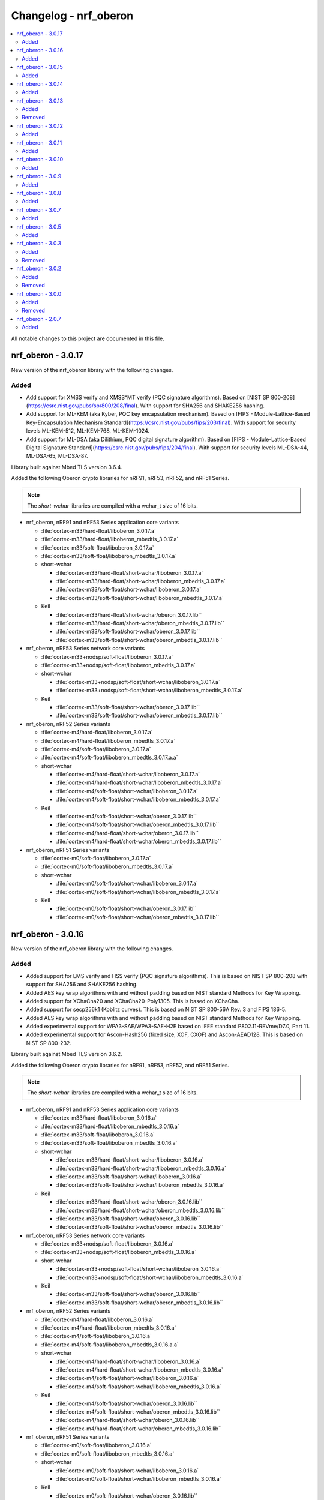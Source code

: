 .. _crypto_changelog_oberon:

Changelog - nrf_oberon
######################

.. contents::
   :local:
   :depth: 2

All notable changes to this project are documented in this file.

nrf_oberon - 3.0.17
*******************

New version of the nrf_oberon library with the following changes.

Added
=====

* Add support for XMSS verify and XMSS^MT verify (PQC signature algorithms).
  Based on [NIST SP 800-208](https://csrc.nist.gov/pubs/sp/800/208/final).
  With support for SHA256 and SHAKE256 hashing.
* Add support for ML-KEM (aka Kyber, PQC key encapsulation mechanism).
  Based on [FIPS - Module-Lattice-Based Key-Encapsulation Mechanism Standard](https://csrc.nist.gov/pubs/fips/203/final).
  With support for security levels ML-KEM-512, ML-KEM-768, ML-KEM-1024.
* Add support for ML-DSA (aka Dilithium, PQC digital signature algorithm).
  Based on [FIPS - Module-Lattice-Based Digital Signature Standard](https://csrc.nist.gov/pubs/fips/204/final).
  With support for security levels ML-DSA-44, ML-DSA-65, ML-DSA-87.

Library built against Mbed TLS version 3.6.4.

Added the following Oberon crypto libraries for nRF91, nRF53, nRF52, and nRF51 Series.

.. note::
   The *short-wchar* libraries are compiled with a wchar_t size of 16 bits.

* nrf_oberon, nRF91 and nRF53 Series application core variants

  * :file:`cortex-m33/hard-float/liboberon_3.0.17.a`
  * :file:`cortex-m33/hard-float/liboberon_mbedtls_3.0.17.a`
  * :file:`cortex-m33/soft-float/liboberon_3.0.17.a`
  * :file:`cortex-m33/soft-float/liboberon_mbedtls_3.0.17.a`

  * short-wchar

    * :file:`cortex-m33/hard-float/short-wchar/liboberon_3.0.17.a`
    * :file:`cortex-m33/hard-float/short-wchar/liboberon_mbedtls_3.0.17.a`
    * :file:`cortex-m33/soft-float/short-wchar/liboberon_3.0.17.a`
    * :file:`cortex-m33/soft-float/short-wchar/liboberon_mbedtls_3.0.17.a`

  * Keil

    * :file:`cortex-m33/hard-float/short-wchar/oberon_3.0.17.lib``
    * :file:`cortex-m33/hard-float/short-wchar/oberon_mbedtls_3.0.17.lib``
    * :file:`cortex-m33/soft-float/short-wchar/oberon_3.0.17.lib``
    * :file:`cortex-m33/soft-float/short-wchar/oberon_mbedtls_3.0.17.lib``

* nrf_oberon, nRF53 Series network core variants

  * :file:`cortex-m33+nodsp/soft-float/liboberon_3.0.17.a`
  * :file:`cortex-m33+nodsp/soft-float/liboberon_mbedtls_3.0.17.a`

  * short-wchar

    * :file:`cortex-m33+nodsp/soft-float/short-wchar/liboberon_3.0.17.a`
    * :file:`cortex-m33+nodsp/soft-float/short-wchar/liboberon_mbedtls_3.0.17.a`

  * Keil

    * :file:`cortex-m33/soft-float/short-wchar/oberon_3.0.17.lib``
    * :file:`cortex-m33/soft-float/short-wchar/oberon_mbedtls_3.0.17.lib``

* nrf_oberon, nRF52 Series variants

  * :file:`cortex-m4/hard-float/liboberon_3.0.17.a`
  * :file:`cortex-m4/hard-float/liboberon_mbedtls_3.0.17.a`
  * :file:`cortex-m4/soft-float/liboberon_3.0.17.a`
  * :file:`cortex-m4/soft-float/liboberon_mbedtls_3.0.17.a.a`

  * short-wchar

    * :file:`cortex-m4/hard-float/short-wchar/liboberon_3.0.17.a`
    * :file:`cortex-m4/hard-float/short-wchar/liboberon_mbedtls_3.0.17.a`
    * :file:`cortex-m4/soft-float/short-wchar/liboberon_3.0.17.a`
    * :file:`cortex-m4/soft-float/short-wchar/liboberon_mbedtls_3.0.17.a`

  * Keil

    * :file:`cortex-m4/soft-float/short-wchar/oberon_3.0.17.lib``
    * :file:`cortex-m4/soft-float/short-wchar/oberon_mbedtls_3.0.17.lib``
    * :file:`cortex-m4/hard-float/short-wchar/oberon_3.0.17.lib``
    * :file:`cortex-m4/hard-float/short-wchar/oberon_mbedtls_3.0.17.lib``

* nrf_oberon, nRF51 Series variants

  * :file:`cortex-m0/soft-float/liboberon_3.0.17.a`
  * :file:`cortex-m0/soft-float/liboberon_mbedtls_3.0.17.a`

  * short-wchar

    * :file:`cortex-m0/soft-float/short-wchar/liboberon_3.0.17.a`
    * :file:`cortex-m0/soft-float/short-wchar/liboberon_mbedtls_3.0.17.a`

  * Keil

    * :file:`cortex-m0/soft-float/short-wchar/oberon_3.0.17.lib``
    * :file:`cortex-m0/soft-float/short-wchar/oberon_mbedtls_3.0.17.lib``

nrf_oberon - 3.0.16
*******************

New version of the nrf_oberon library with the following changes.

Added
=====

* Added support for LMS verify and HSS verify (PQC signature algorithms).
  This is based on NIST SP 800-208 with support for SHA256 and SHAKE256 hashing.
* Added AES key wrap algorithms with and without padding based on NIST standard Methods for Key Wrapping.
* Added support for XChaCha20 and XChaCha20-Poly1305.
  This is based on XChaCha.
* Added support for secp256k1 (Koblitz curves).
  This is based on NIST SP 800-56A Rev. 3 and FIPS 186-5.
* Added AES key wrap algorithms with and without padding based on NIST standard Methods for Key Wrapping.
* Added experimental support for WPA3-SAE/WPA3-SAE-H2E based on IEEE standard P802.11-REVme/D7.0, Part 11.
* Added experimental support for Ascon-Hash256 (fixed size, XOF, CXOF) and Ascon-AEAD128. 
  This is based on NIST SP 800-232.

Library built against Mbed TLS version 3.6.2.

Added the following Oberon crypto libraries for nRF91, nRF53, nRF52, and nRF51 Series.

.. note::
   The *short-wchar* libraries are compiled with a wchar_t size of 16 bits.

* nrf_oberon, nRF91 and nRF53 Series application core variants

  * :file:`cortex-m33/hard-float/liboberon_3.0.16.a`
  * :file:`cortex-m33/hard-float/liboberon_mbedtls_3.0.16.a`
  * :file:`cortex-m33/soft-float/liboberon_3.0.16.a`
  * :file:`cortex-m33/soft-float/liboberon_mbedtls_3.0.16.a`

  * short-wchar

    * :file:`cortex-m33/hard-float/short-wchar/liboberon_3.0.16.a`
    * :file:`cortex-m33/hard-float/short-wchar/liboberon_mbedtls_3.0.16.a`
    * :file:`cortex-m33/soft-float/short-wchar/liboberon_3.0.16.a`
    * :file:`cortex-m33/soft-float/short-wchar/liboberon_mbedtls_3.0.16.a`

  * Keil

    * :file:`cortex-m33/hard-float/short-wchar/oberon_3.0.16.lib``
    * :file:`cortex-m33/hard-float/short-wchar/oberon_mbedtls_3.0.16.lib``
    * :file:`cortex-m33/soft-float/short-wchar/oberon_3.0.16.lib``
    * :file:`cortex-m33/soft-float/short-wchar/oberon_mbedtls_3.0.16.lib``

* nrf_oberon, nRF53 Series network core variants

  * :file:`cortex-m33+nodsp/soft-float/liboberon_3.0.16.a`
  * :file:`cortex-m33+nodsp/soft-float/liboberon_mbedtls_3.0.16.a`

  * short-wchar

    * :file:`cortex-m33+nodsp/soft-float/short-wchar/liboberon_3.0.16.a`
    * :file:`cortex-m33+nodsp/soft-float/short-wchar/liboberon_mbedtls_3.0.16.a`

  * Keil

    * :file:`cortex-m33/soft-float/short-wchar/oberon_3.0.16.lib``
    * :file:`cortex-m33/soft-float/short-wchar/oberon_mbedtls_3.0.16.lib``

* nrf_oberon, nRF52 Series variants

  * :file:`cortex-m4/hard-float/liboberon_3.0.16.a`
  * :file:`cortex-m4/hard-float/liboberon_mbedtls_3.0.16.a`
  * :file:`cortex-m4/soft-float/liboberon_3.0.16.a`
  * :file:`cortex-m4/soft-float/liboberon_mbedtls_3.0.16.a.a`

  * short-wchar

    * :file:`cortex-m4/hard-float/short-wchar/liboberon_3.0.16.a`
    * :file:`cortex-m4/hard-float/short-wchar/liboberon_mbedtls_3.0.16.a`
    * :file:`cortex-m4/soft-float/short-wchar/liboberon_3.0.16.a`
    * :file:`cortex-m4/soft-float/short-wchar/liboberon_mbedtls_3.0.16.a`

  * Keil

    * :file:`cortex-m4/soft-float/short-wchar/oberon_3.0.16.lib``
    * :file:`cortex-m4/soft-float/short-wchar/oberon_mbedtls_3.0.16.lib``
    * :file:`cortex-m4/hard-float/short-wchar/oberon_3.0.16.lib``
    * :file:`cortex-m4/hard-float/short-wchar/oberon_mbedtls_3.0.16.lib``

* nrf_oberon, nRF51 Series variants

  * :file:`cortex-m0/soft-float/liboberon_3.0.16.a`
  * :file:`cortex-m0/soft-float/liboberon_mbedtls_3.0.16.a`

  * short-wchar

    * :file:`cortex-m0/soft-float/short-wchar/liboberon_3.0.16.a`
    * :file:`cortex-m0/soft-float/short-wchar/liboberon_mbedtls_3.0.16.a`

  * Keil

    * :file:`cortex-m0/soft-float/short-wchar/oberon_3.0.16.lib``
    * :file:`cortex-m0/soft-float/short-wchar/oberon_mbedtls_3.0.16.lib``

nrf_oberon - 3.0.15
*******************

New version of the nrf_oberon library with the following changes.

Added
=====

* Added missing ocrypto functions for SECP160 curves that broke some configurations.
* Fixed a bug that caused AEAD encryption/decryption with AES-CCM to produce incorrect results for large buffers (>1MB data with 12 byte nonce).

Library built against Mbed TLS version 3.5.2.

Added the following Oberon crypto libraries for nRF91, nRF53, nRF52, and nRF51 Series.

.. note::
   The *short-wchar* libraries are compiled with a wchar_t size of 16 bits.

* nrf_oberon, nRF91 and nRF53 Series application core variants

  * :file:`cortex-m33/hard-float/liboberon_3.0.15.a`
  * :file:`cortex-m33/hard-float/liboberon_mbedtls_3.0.15.a`
  * :file:`cortex-m33/soft-float/liboberon_3.0.15.a`
  * :file:`cortex-m33/soft-float/liboberon_mbedtls_3.0.15.a`

  * short-wchar

    * :file:`cortex-m33/hard-float/short-wchar/liboberon_3.0.15.a`
    * :file:`cortex-m33/hard-float/short-wchar/liboberon_mbedtls_3.0.15.a`
    * :file:`cortex-m33/soft-float/short-wchar/liboberon_3.0.15.a`
    * :file:`cortex-m33/soft-float/short-wchar/liboberon_mbedtls_3.0.15.a`

  * Keil

    * :file:`cortex-m33/hard-float/short-wchar/oberon_3.0.15.lib``
    * :file:`cortex-m33/hard-float/short-wchar/oberon_mbedtls_3.0.15.lib``
    * :file:`cortex-m33/soft-float/short-wchar/oberon_3.0.15.lib``
    * :file:`cortex-m33/soft-float/short-wchar/oberon_mbedtls_3.0.15.lib``

* nrf_oberon, nRF53 Series network core variants

  * :file:`cortex-m33+nodsp/soft-float/liboberon_3.0.15.a`
  * :file:`cortex-m33+nodsp/soft-float/liboberon_mbedtls_3.0.15.a`

  * short-wchar

    * :file:`cortex-m33+nodsp/soft-float/short-wchar/liboberon_3.0.15.a`
    * :file:`cortex-m33+nodsp/soft-float/short-wchar/liboberon_mbedtls_3.0.15.a`

  * Keil

    * :file:`cortex-m33/soft-float/short-wchar/oberon_3.0.15.lib``
    * :file:`cortex-m33/soft-float/short-wchar/oberon_mbedtls_3.0.15.lib``

* nrf_oberon, nRF52 Series variants

  * :file:`cortex-m4/hard-float/liboberon_3.0.15.a`
  * :file:`cortex-m4/hard-float/liboberon_mbedtls_3.0.15.a`
  * :file:`cortex-m4/soft-float/liboberon_3.0.15.a`
  * :file:`cortex-m4/soft-float/liboberon_mbedtls_3.0.15.a.a`

  * short-wchar

    * :file:`cortex-m4/hard-float/short-wchar/liboberon_3.0.15.a`
    * :file:`cortex-m4/hard-float/short-wchar/liboberon_mbedtls_3.0.15.a`
    * :file:`cortex-m4/soft-float/short-wchar/liboberon_3.0.15.a`
    * :file:`cortex-m4/soft-float/short-wchar/liboberon_mbedtls_3.0.15.a`

  * Keil

    * :file:`cortex-m4/soft-float/short-wchar/oberon_3.0.15.lib``
    * :file:`cortex-m4/soft-float/short-wchar/oberon_mbedtls_3.0.15.lib``
    * :file:`cortex-m4/hard-float/short-wchar/oberon_3.0.15.lib``
    * :file:`cortex-m4/hard-float/short-wchar/oberon_mbedtls_3.0.15.lib``

* nrf_oberon, nRF51 Series variants

  * :file:`cortex-m0/soft-float/liboberon_3.0.15.a`
  * :file:`cortex-m0/soft-float/liboberon_mbedtls_3.0.15.a`

  * short-wchar

    * :file:`cortex-m0/soft-float/short-wchar/liboberon_3.0.15.a`
    * :file:`cortex-m0/soft-float/short-wchar/liboberon_mbedtls_3.0.15.a`

  * Keil

    * :file:`cortex-m0/soft-float/short-wchar/oberon_3.0.15.lib``
    * :file:`cortex-m0/soft-float/short-wchar/oberon_mbedtls_3.0.15.lib``

nrf_oberon - 3.0.14
*******************

New version of the nrf_oberon library with the following changes.

Added
=====

* Added ECDH key check functions for P521 (secp521r1).
* Added SHA-3 family of cryptographic hash functions
  - SHA-3 for hash sizes: 224, 256, 384, 512 (FIPS-PUB-202).
  - SHAKE128, SHAKE256 (FIPS-PUB-202).
  - cSHAKE128, cSHAKE256 (NIST SP 800-185).
* Added KMAC cryptographic MAC functions based on SHA-3 and cSHAKE
  - KMAC128, KMAC256 (NIST SP 800-185).
* Added Twisted Edwards curve Ed448, Ed448ph (EdDSA).
* Added Montgomery curve X448 (ECDH).
* Added P-521, also known as secp521r1 (ECDSA and ECDH).

Library built against Mbed TLS version 3.5.2.

Added the following Oberon crypto libraries for nRF91, nRF53, nRF52, and nRF51 Series.

.. note::
   The *short-wchar* libraries are compiled with a wchar_t size of 16 bits.

* nrf_oberon, nRF91 and nRF53 Series application core variants

  * :file:`cortex-m33/hard-float/liboberon_3.0.14.a`
  * :file:`cortex-m33/hard-float/liboberon_mbedtls_3.0.14.a`
  * :file:`cortex-m33/soft-float/liboberon_3.0.14.a`
  * :file:`cortex-m33/soft-float/liboberon_mbedtls_3.0.14.a`

  * short-wchar

    * :file:`cortex-m33/hard-float/short-wchar/liboberon_3.0.14.a`
    * :file:`cortex-m33/hard-float/short-wchar/liboberon_mbedtls_3.0.14.a`
    * :file:`cortex-m33/soft-float/short-wchar/liboberon_3.0.14.a`
    * :file:`cortex-m33/soft-float/short-wchar/liboberon_mbedtls_3.0.14.a`

  * Keil

    * :file:`cortex-m33/hard-float/short-wchar/oberon_3.0.14.lib``
    * :file:`cortex-m33/hard-float/short-wchar/oberon_mbedtls_3.0.14.lib``
    * :file:`cortex-m33/soft-float/short-wchar/oberon_3.0.14.lib``
    * :file:`cortex-m33/soft-float/short-wchar/oberon_mbedtls_3.0.14.lib``

* nrf_oberon, nRF53 Series network core variants

  * :file:`cortex-m33+nodsp/soft-float/liboberon_3.0.14.a`
  * :file:`cortex-m33+nodsp/soft-float/liboberon_mbedtls_3.0.14.a`

  * short-wchar

    * :file:`cortex-m33+nodsp/soft-float/short-wchar/liboberon_3.0.14.a`
    * :file:`cortex-m33+nodsp/soft-float/short-wchar/liboberon_mbedtls_3.0.14.a`

  * Keil

    * :file:`cortex-m33/soft-float/short-wchar/oberon_3.0.14.lib``
    * :file:`cortex-m33/soft-float/short-wchar/oberon_mbedtls_3.0.14.lib``

* nrf_oberon, nRF52 Series variants

  * :file:`cortex-m4/hard-float/liboberon_3.0.14.a`
  * :file:`cortex-m4/hard-float/liboberon_mbedtls_3.0.14.a`
  * :file:`cortex-m4/soft-float/liboberon_3.0.14.a`
  * :file:`cortex-m4/soft-float/liboberon_mbedtls_3.0.14.a.a`

  * short-wchar

    * :file:`cortex-m4/hard-float/short-wchar/liboberon_3.0.14.a`
    * :file:`cortex-m4/hard-float/short-wchar/liboberon_mbedtls_3.0.14.a`
    * :file:`cortex-m4/soft-float/short-wchar/liboberon_3.0.14.a`
    * :file:`cortex-m4/soft-float/short-wchar/liboberon_mbedtls_3.0.14.a`

  * Keil

    * :file:`cortex-m4/soft-float/short-wchar/oberon_3.0.14.lib``
    * :file:`cortex-m4/soft-float/short-wchar/oberon_mbedtls_3.0.14.lib``
    * :file:`cortex-m4/hard-float/short-wchar/oberon_3.0.14.lib``
    * :file:`cortex-m4/hard-float/short-wchar/oberon_mbedtls_3.0.14.lib``

* nrf_oberon, nRF51 Series variants

  * :file:`cortex-m0/soft-float/liboberon_3.0.14.a`
  * :file:`cortex-m0/soft-float/liboberon_mbedtls_3.0.14.a`

  * short-wchar

    * :file:`cortex-m0/soft-float/short-wchar/liboberon_3.0.14.a`
    * :file:`cortex-m0/soft-float/short-wchar/liboberon_mbedtls_3.0.14.a`

  * Keil

    * :file:`cortex-m0/soft-float/short-wchar/oberon_3.0.14.lib``
    * :file:`cortex-m0/soft-float/short-wchar/oberon_mbedtls_3.0.14.lib``

nrf_oberon - 3.0.13
*******************

New version of the nrf_oberon library with the following changes.

Added
=====

* Added Oberon PSA core, a heavily code-size optimized and efficient implementation of PSA core licensed for use on Nordic Semiconductor devices.
* Added ocrypto APIs for PBKDF2 support (CMAC and HMAC using SHA-1, SHA-256).
* Added ocrypto APIs for SPAKE2+ using ECC curve type secp256r1.
* Added Oberon PSA crypto drivers as source distribution with extensive support:
  - AEAD (AES CCM, AES GCM, ChaCha20/Poly1305)
  - Cipher (Chacha20, AES CTR, AES CBC, AES CCM* and AES ECB)
  - EC J-PAKE using ECC curve type secp256r1
  - ECDH using ECC curve types secp224r1, secp256r1, secp384r1
  - X25519
  - ECDSA using ECC curve types secp224r1, secp256r1, secp384r1
  - Ed25519
  - HASH (SHA-1, SHA-224, SHA-256, SHA-384 and SHA-512)
  - HKDF
  - PBKDF2 using CMAC and AES-128
  - PBKDF2 using HMAC and SHA-1 or SHA-256
  - TLS 1.2 PRF functions
  - HMAC, CMAC and CBC MAC
  - RSA PKCS#1 1.5 and 2.1
* Added custom Oberon PSA crypto drivers as source distribution:
  - CTR_DRBG
  - HMAC_DRBG
  - SPAKE2+ using ECC curve type secp256r1
  - SRP

Removed
=======

* Removed binary distribution of Oberon PSA crypto drivers.

Library built against Mbed TLS version 3.3.0.

Added the following Oberon crypto libraries for nRF91, nRF53, nRF52, and nRF51 Series.

.. note::
   The *short-wchar* libraries are compiled with a wchar_t size of 16 bits.

* nrf_oberon, nRF91 and nRF53 Series application core variants

  * :file:`cortex-m33/hard-float/liboberon_3.0.13.a`
  * :file:`cortex-m33/hard-float/liboberon_mbedtls_3.0.13.a`
  * :file:`cortex-m33/soft-float/liboberon_3.0.13.a`
  * :file:`cortex-m33/soft-float/liboberon_mbedtls_3.0.13.a`

  * short-wchar

    * :file:`cortex-m33/hard-float/short-wchar/liboberon_3.0.13.a`
    * :file:`cortex-m33/hard-float/short-wchar/liboberon_mbedtls_3.0.13.a`
    * :file:`cortex-m33/soft-float/short-wchar/liboberon_3.0.13.a`
    * :file:`cortex-m33/soft-float/short-wchar/liboberon_mbedtls_3.0.13.a`

  * Keil

    * :file:`cortex-m33/hard-float/short-wchar/oberon_3.0.13.lib``
    * :file:`cortex-m33/hard-float/short-wchar/oberon_mbedtls_3.0.13.lib``
    * :file:`cortex-m33/soft-float/short-wchar/oberon_3.0.13.lib``
    * :file:`cortex-m33/soft-float/short-wchar/oberon_mbedtls_3.0.13.lib``

* nrf_oberon, nRF53 network core variants

  * :file:`cortex-m33+nodsp/soft-float/liboberon_3.0.13.a`
  * :file:`cortex-m33+nodsp/soft-float/liboberon_mbedtls_3.0.13.a`

  * short-wchar

    * :file:`cortex-m33+nodsp/soft-float/short-wchar/liboberon_3.0.13.a`
    * :file:`cortex-m33+nodsp/soft-float/short-wchar/liboberon_mbedtls_3.0.13.a`

  * Keil

    * :file:`cortex-m33/soft-float/short-wchar/oberon_3.0.13.lib``
    * :file:`cortex-m33/soft-float/short-wchar/oberon_mbedtls_3.0.13.lib``

* nrf_oberon, nRF52 variants

  * :file:`cortex-m4/hard-float/liboberon_3.0.13.a`
  * :file:`cortex-m4/hard-float/liboberon_mbedtls_3.0.13.a`
  * :file:`cortex-m4/soft-float/liboberon_3.0.13.a`
  * :file:`cortex-m4/soft-float/liboberon_mbedtls_3.0.13.a.a`

  * short-wchar

    * :file:`cortex-m4/hard-float/short-wchar/liboberon_3.0.13.a`
    * :file:`cortex-m4/hard-float/short-wchar/liboberon_mbedtls_3.0.13.a`
    * :file:`cortex-m4/soft-float/short-wchar/liboberon_3.0.13.a`
    * :file:`cortex-m4/soft-float/short-wchar/liboberon_mbedtls_3.0.13.a`

  * Keil

    * :file:`cortex-m4/soft-float/short-wchar/oberon_3.0.13.lib``
    * :file:`cortex-m4/soft-float/short-wchar/oberon_mbedtls_3.0.13.lib``
    * :file:`cortex-m4/hard-float/short-wchar/oberon_3.0.13.lib``
    * :file:`cortex-m4/hard-float/short-wchar/oberon_mbedtls_3.0.13.lib``

* nrf_oberon, nRF51 variants

  * :file:`cortex-m0/soft-float/liboberon_3.0.13.a`
  * :file:`cortex-m0/soft-float/liboberon_mbedtls_3.0.13.a`

  * short-wchar

    * :file:`cortex-m0/soft-float/short-wchar/liboberon_3.0.13.a`
    * :file:`cortex-m0/soft-float/short-wchar/liboberon_mbedtls_3.0.13.a`

  * Keil

    * :file:`cortex-m0/soft-float/short-wchar/oberon_3.0.13.lib``
    * :file:`cortex-m0/soft-float/short-wchar/oberon_mbedtls_3.0.13.lib``

nrf_oberon - 3.0.12
*******************

New version of the nrf_oberon library with the following changes:

* Incremental ocrypto HMAC API.
* Reduced SHA-1 stack size.
* Improved ECDSA performance.
* Changed the API for PSA Cipher for nrf_oberon PSA Crypto driver (now includes ``iv`` and ``iv_length`` parameters).

The library is built against Mbed TLS version 3.1.0.

Added
=====

The following Oberon crypto libraries for nRF9160, nRF53, nRF52, and nRF51 architectures:

.. note::
   The *short-wchar* libraries are compiled with a ``wchar_t`` size of 16 bits.

* nrf_oberon, nRF9160 and nRF53 application core variants

  * :file:`cortex-m33/hard-float/liboberon_3.0.12.a`
  * :file:`cortex-m33/hard-float/liboberon_psa_3.0.12.a`
  * :file:`cortex-m33/hard-float/liboberon_mbedtls_3.0.12.a`
  * :file:`cortex-m33/soft-float/liboberon_3.0.12.a`
  * :file:`cortex-m33/soft-float/liboberon_psa_3.0.12.a`
  * :file:`cortex-m33/soft-float/liboberon_mbedtls_3.0.12.a`

  * short-wchar

    * :file:`cortex-m33/hard-float/short-wchar/liboberon_3.0.12.a`
    * :file:`cortex-m33/hard-float/short-wchar/liboberon_psa_3.0.12.a`
    * :file:`cortex-m33/hard-float/short-wchar/liboberon_mbedtls_3.0.12.a`
    * :file:`cortex-m33/soft-float/short-wchar/liboberon_3.0.12.a`
    * :file:`cortex-m33/soft-float/short-wchar/liboberon_psa_3.0.12.a`
    * :file:`cortex-m33/soft-float/short-wchar/liboberon_mbedtls_3.0.12.a`

  * Keil

    * :file:`cortex-m33/hard-float/short-wchar/oberon_3.0.12.lib``
    * :file:`cortex-m33/hard-float/short-wchar/oberon_psa_3.0.12.lib``
    * :file:`cortex-m33/hard-float/short-wchar/oberon_mbedtls_3.0.12.lib``
    * :file:`cortex-m33/soft-float/short-wchar/oberon_3.0.12.lib``
    * :file:`cortex-m33/soft-float/short-wchar/oberon_psa_3.0.12.lib``
    * :file:`cortex-m33/soft-float/short-wchar/oberon_mbedtls_3.0.12.lib``

* nrf_oberon, nrf53 network core variants

  * :file:`cortex-m33+nodsp/soft-float/liboberon_3.0.12.a`
  * :file:`cortex-m33+nodsp/soft-float/liboberon_psa_3.0.12.a`
  * :file:`cortex-m33+nodsp/soft-float/liboberon_mbedtls_3.0.12.a`

  * short-wchar

    * :file:`cortex-m33+nodsp/soft-float/short-wchar/liboberon_3.0.12.a`
    * :file:`cortex-m33+nodsp/soft-float/short-wchar/liboberon_psa_3.0.12.a`
    * :file:`cortex-m33+nodsp/soft-float/short-wchar/liboberon_mbedtls_3.0.12.a`

  * Keil

    * :file:`cortex-m33/soft-float/short-wchar/oberon_3.0.12.lib``
    * :file:`cortex-m33/soft-float/short-wchar/oberon_psa_3.0.12.lib``
    * :file:`cortex-m33/soft-float/short-wchar/oberon_mbedtls_3.0.12.lib``

* nrf_oberon, nRF52 variants

  * :file:`cortex-m4/hard-float/liboberon_3.0.12.a`
  * :file:`cortex-m4/hard-float/liboberon_psa_3.0.12.a`
  * :file:`cortex-m4/hard-float/liboberon_mbedtls_3.0.12.a`
  * :file:`cortex-m4/soft-float/liboberon_3.0.12.a`
  * :file:`cortex-m4/soft-float/liboberon_psa_3.0.12.a`
  * :file:`cortex-m4/soft-float/liboberon_mbedtls_3.0.12.a.a`

  * short-wchar

    * :file:`cortex-m4/hard-float/short-wchar/liboberon_3.0.12.a`
    * :file:`cortex-m4/hard-float/short-wchar/liboberon_psa_3.0.12.a`
    * :file:`cortex-m4/hard-float/short-wchar/liboberon_mbedtls_3.0.12.a`
    * :file:`cortex-m4/soft-float/short-wchar/liboberon_3.0.12.a`
    * :file:`cortex-m4/soft-float/short-wchar/liboberon_psa_3.0.12.a`
    * :file:`cortex-m4/soft-float/short-wchar/liboberon_mbedtls_3.0.12.a`

  * Keil

    * :file:`cortex-m4/soft-float/short-wchar/oberon_3.0.12.lib``
    * :file:`cortex-m4/soft-float/short-wchar/oberon_psa_3.0.12.lib``
    * :file:`cortex-m4/soft-float/short-wchar/oberon_mbedtls_3.0.12.lib``
    * :file:`cortex-m4/hard-float/short-wchar/oberon_3.0.12.lib``
    * :file:`cortex-m4/hard-float/short-wchar/oberon_psa_3.0.12.lib``
    * :file:`cortex-m4/hard-float/short-wchar/oberon_mbedtls_3.0.12.lib``

* nrf_oberon, nRF51 variants

  * :file:`cortex-m0/soft-float/liboberon_3.0.12.a`
  * :file:`cortex-m0/soft-float/oberon_psa_3.0.12.lib``
  * :file:`cortex-m0/soft-float/liboberon_mbedtls_3.0.12.a`

  * short-wchar

    * :file:`cortex-m0/soft-float/short-wchar/liboberon_3.0.12.a`
    * :file:`cortex-m0/soft-float/short-wchar/liboberon_psa_3.0.12.a`
    * :file:`cortex-m0/soft-float/short-wchar/liboberon_mbedtls_3.0.12.a`

  * Keil

    * :file:`cortex-m0/soft-float/short-wchar/oberon_3.0.12.lib``
    * :file:`cortex-m0/soft-float/short-wchar/oberon_psa_3.0.12.lib``
    * :file:`cortex-m0/soft-float/short-wchar/oberon_mbedtls_3.0.12.lib``


nrf_oberon - 3.0.11
*******************

New version of the nrf_oberon library with the following changes.

Added
=====

* Support for in-place encryption in PSA Crypto, needed for TLS/DTLS.
* PKCS#7 padding for CBC.
* Support for 16 bytes IV for GCM in PSA Crypto APIs.


The following Oberon crypto libraries for nRF9160, nRF53, nRF52, and nRF51 architectures:

.. note::
   The *short-wchar* libraries are compiled with a ``wchar_t`` size of 16 bits.

* nrf_oberon, nRF9160 and nRF53 application core variants

  * :file:`cortex-m33/hard-float/liboberon_3.0.11.a`
  * :file:`cortex-m33/hard-float/liboberon_psa_3.0.11.a`
  * :file:`cortex-m33/hard-float/liboberon_mbedtls_3.0.11.a`
  * :file:`cortex-m33/soft-float/liboberon_3.0.11.a`
  * :file:`cortex-m33/soft-float/liboberon_psa_3.0.11.a`
  * :file:`cortex-m33/soft-float/liboberon_mbedtls_3.0.11.a`

  * short-wchar

    * :file:`cortex-m33/hard-float/short-wchar/liboberon_3.0.11.a`
    * :file:`cortex-m33/hard-float/short-wchar/liboberon_psa_3.0.11.a`
    * :file:`cortex-m33/hard-float/short-wchar/liboberon_mbedtls_3.0.11.a`
    * :file:`cortex-m33/soft-float/short-wchar/liboberon_3.0.11.a`
    * :file:`cortex-m33/soft-float/short-wchar/liboberon_psa_3.0.11.a`
    * :file:`cortex-m33/soft-float/short-wchar/liboberon_mbedtls_3.0.11.a`

  * Keil

    * :file:`cortex-m33/hard-float/short-wchar/oberon_3.0.11.lib``
    * :file:`cortex-m33/hard-float/short-wchar/oberon_psa_3.0.11.lib``
    * :file:`cortex-m33/hard-float/short-wchar/oberon_mbedtls_3.0.11.lib``
    * :file:`cortex-m33/soft-float/short-wchar/oberon_3.0.11.lib``
    * :file:`cortex-m33/soft-float/short-wchar/oberon_psa_3.0.11.lib``
    * :file:`cortex-m33/soft-float/short-wchar/oberon_mbedtls_3.0.11.lib``

* nrf_oberon, nrf53 network core variants

  * :file:`cortex-m33+nodsp/soft-float/liboberon_3.0.11.a`
  * :file:`cortex-m33+nodsp/soft-float/liboberon_psa_3.0.11.a`
  * :file:`cortex-m33+nodsp/soft-float/liboberon_mbedtls_3.0.11.a`

  * short-wchar

    * :file:`cortex-m33+nodsp/soft-float/short-wchar/liboberon_3.0.11.a`
    * :file:`cortex-m33+nodsp/soft-float/short-wchar/liboberon_psa_3.0.11.a`
    * :file:`cortex-m33+nodsp/soft-float/short-wchar/liboberon_mbedtls_3.0.11.a`

  * Keil

    * :file:`cortex-m33/soft-float/short-wchar/oberon_3.0.11.lib``
    * :file:`cortex-m33/soft-float/short-wchar/oberon_psa_3.0.11.lib``
    * :file:`cortex-m33/soft-float/short-wchar/oberon_mbedtls_3.0.11.lib``

* nrf_oberon, nRF52 variants

  * :file:`cortex-m4/hard-float/liboberon_3.0.11.a`
  * :file:`cortex-m4/hard-float/liboberon_psa_3.0.11.a`
  * :file:`cortex-m4/hard-float/liboberon_mbedtls_3.0.11.a`
  * :file:`cortex-m4/soft-float/liboberon_3.0.11.a`
  * :file:`cortex-m4/soft-float/liboberon_psa_3.0.11.a`
  * :file:`cortex-m4/soft-float/liboberon_mbedtls_3.0.11.a.a`

  * short-wchar

    * :file:`cortex-m4/hard-float/short-wchar/liboberon_3.0.11.a`
    * :file:`cortex-m4/hard-float/short-wchar/liboberon_psa_3.0.11.a`
    * :file:`cortex-m4/hard-float/short-wchar/liboberon_mbedtls_3.0.11.a`
    * :file:`cortex-m4/soft-float/short-wchar/liboberon_3.0.11.a`
    * :file:`cortex-m4/soft-float/short-wchar/liboberon_psa_3.0.11.a`
    * :file:`cortex-m4/soft-float/short-wchar/liboberon_mbedtls_3.0.11.a`

  * Keil

    * :file:`cortex-m4/soft-float/short-wchar/oberon_3.0.11.lib``
    * :file:`cortex-m4/soft-float/short-wchar/oberon_psa_3.0.11.lib``
    * :file:`cortex-m4/soft-float/short-wchar/oberon_mbedtls_3.0.11.lib``
    * :file:`cortex-m4/hard-float/short-wchar/oberon_3.0.11.lib``
    * :file:`cortex-m4/hard-float/short-wchar/oberon_psa_3.0.11.lib``
    * :file:`cortex-m4/hard-float/short-wchar/oberon_mbedtls_3.0.11.lib``

* nrf_oberon, nRF51 variants

  * :file:`cortex-m0/soft-float/liboberon_3.0.11.a`
  * :file:`cortex-m0/soft-float/oberon_psa_3.0.11.lib``
  * :file:`cortex-m0/soft-float/liboberon_mbedtls_3.0.11.a`

  * short-wchar

    * :file:`cortex-m0/soft-float/short-wchar/liboberon_3.0.11.a`
    * :file:`cortex-m0/soft-float/short-wchar/liboberon_psa_3.0.11.a`
    * :file:`cortex-m0/soft-float/short-wchar/liboberon_mbedtls_3.0.11.a`


  * Keil

    * :file:`cortex-m0/soft-float/short-wchar/oberon_3.0.11.lib``
    * :file:`cortex-m0/soft-float/short-wchar/oberon_psa_3.0.11.lib``
    * :file:`cortex-m0/soft-float/short-wchar/oberon_mbedtls_3.0.11.lib``


nrf_oberon - 3.0.10
*******************

New version of the nrf_oberon library with the following changes:

* Fixed an issue with the ChaChaPoly PSA APIs where more IV sizes than supported by the APIs were accepted.
* Support for the PSA APIs.

Added
=====

The following Oberon crypto libraries for nRF9160, nRF53, nRF52, and nRF51 architectures:

.. note::
   The *short-wchar* libraries are compiled with a ``wchar_t`` size of 16 bits.

* nrf_oberon, nRF9160 and nRF53 application core variants

  * :file:`cortex-m33/hard-float/liboberon_3.0.10.a`
  * :file:`cortex-m33/soft-float/liboberon_3.0.10.a`

  * short-wchar

    * :file:`cortex-m33/hard-float/short-wchar/liboberon_3.0.10.a`
    * :file:`cortex-m33/soft-float/short-wchar/liboberon_3.0.10.a`

  * Keil

    * :file:`cortex-m33/hard-float/short-wchar/oberon_3.0.10.lib``
    * :file:`cortex-m33/soft-float/short-wchar/oberon_3.0.10.lib``

* nrf_oberon, nrf53 network core variants

  * :file:`cortex-m33+nodsp/soft-float/liboberon_3.0.10.a`

  * short-wchar

    * :file:`cortex-m33+nodsp/soft-float/short-wchar/liboberon_3.0.10.a`

  * Keil

    * :file:`cortex-m33/soft-float/short-wchar/oberon_3.0.10.lib``

* nrf_oberon, nRF52 variants

  * :file:`cortex-m4/hard-float/liboberon_3.0.10.a`
  * :file:`cortex-m4/soft-float/liboberon_3.0.10.a`

  * short-wchar

    * :file:`cortex-m4/hard-float/short-wchar/liboberon_3.0.10.a`
    * :file:`cortex-m4/soft-float/short-wchar/liboberon_3.0.10.a`

  * Keil

    * :file:`cortex-m4/soft-float/short-wchar/oberon_3.0.10.lib``
    * :file:`cortex-m4/hard-float/short-wchar/oberon_3.0.10.lib``

* nrf_oberon, nRF51 variants

  * :file:`cortex-m0/soft-float/liboberon_3.0.10.a`

  * short-wchar

    * :file:`cortex-m0/soft-float/short-wchar/liboberon_3.0.10.a`

  * Keil

    * :file:`cortex-m0/soft-float/short-wchar/oberon_3.0.10.lib``

nrf_oberon - 3.0.9
******************

New version of the nrf_oberon library with the following changes.

Added
=====

* PSA API support.

The following Oberon crypto libraries for nRF9160, nRF53, nRF52, and nRF51 architectures:

.. note::
   The *short-wchar* libraries are compiled with a ``wchar_t`` size of 16 bits.

* nrf_oberon, nRF9160, and nRF53 application core variants

  * :file:`cortex-m33/hard-float/liboberon_3.0.9.a`
  * :file:`cortex-m33/soft-float/liboberon_3.0.9.a`

  * short-wchar

    * :file:`cortex-m33/hard-float/short-wchar/liboberon_3.0.9.a`
    * :file:`cortex-m33/soft-float/short-wchar/liboberon_3.0.9.a`

  * Keil

    * :file:`cortex-m33/hard-float/short-wchar/oberon_3.0.9.lib``
    * :file:`cortex-m33/soft-float/short-wchar/oberon_3.0.9.lib``

* nrf_oberon, nrf53 network core variants

  * :file:`cortex-m33+nodsp/soft-float/liboberon_3.0.9.a`

  * short-wchar

    * :file:`cortex-m33+nodsp/soft-float/short-wchar/liboberon_3.0.9.a`

  * Keil

    * :file:`cortex-m33/soft-float/short-wchar/oberon_3.0.9.lib``

* nrf_oberon, nRF52 variants

  * :file:`cortex-m4/hard-float/liboberon_3.0.9.a`
  * :file:`cortex-m4/soft-float/liboberon_3.0.9.a`

  * short-wchar

    * :file:`cortex-m4/hard-float/short-wchar/liboberon_3.0.9.a`
    * :file:`cortex-m4/soft-float/short-wchar/liboberon_3.0.9.a`

  * Keil

    * :file:`cortex-m4/soft-float/short-wchar/oberon_3.0.9.lib``
    * :file:`cortex-m4/hard-float/short-wchar/oberon_3.0.9.lib``

* nrf_oberon, nRF51 variants

  * :file:`cortex-m0/soft-float/liboberon_3.0.9.a`

  * short-wchar

    * :file:`cortex-m0/soft-float/short-wchar/liboberon_3.0.9.a`

  * Keil

    * :file:`cortex-m0/soft-float/short-wchar/oberon_3.0.9.lib``


nrf_oberon - 3.0.8
******************

New version of the nrf_oberon library with the following changes.

Added
=====

* APIs for doing ECDH calculation using secp256r1 in incremental steps.
* ``ocrypto_`` APIs for SHA-224 and SHA-384.
* ``ocrypto_`` APIs for pbkdf2 for SHA-1 and SHA-256.

The following Oberon crypto libraries for nRF9160, nRF53, nRF52, and nRF51 architectures.

.. note::
   The *short-wchar* libraries are compiled with a ``wchar_t`` size of 16 bits.

* nrf_oberon, nRF9160 and nRF53 application core variants

  * :file:`cortex-m33/hard-float/liboberon_3.0.8.a`
  * :file:`cortex-m33/soft-float/liboberon_3.0.8.a`

  * short-wchar

    * :file:`cortex-m33/hard-float/short-wchar/liboberon_3.0.8.a`
    * :file:`cortex-m33/soft-float/short-wchar/liboberon_3.0.8.a`

  * Keil

    * :file:`cortex-m33/hard-float/short-wchar/oberon_3.0.8.lib``
    * :file:`cortex-m33/soft-float/short-wchar/oberon_3.0.8.lib``

* nrf_oberon, nrf53 network core variants

  * :file:`cortex-m33+nodsp/soft-float/liboberon_3.0.8.a`

  * short-wchar

    * :file:`cortex-m33+nodsp/soft-float/short-wchar/liboberon_3.0.8.a`

  * Keil

    * :file:`cortex-m33/soft-float/short-wchar/oberon_3.0.8.lib``

* nrf_oberon, nRF52 variants

  * :file:`cortex-m4/hard-float/liboberon_3.0.8.a`
  * :file:`cortex-m4/soft-float/liboberon_3.0.8.a`

  * short-wchar

    * :file:`cortex-m4/hard-float/short-wchar/liboberon_3.0.8.a`
    * :file:`cortex-m4/soft-float/short-wchar/liboberon_3.0.8.a`

  * Keil

    * :file:`cortex-m4/soft-float/short-wchar/oberon_3.0.8.lib``
    * :file:`cortex-m4/hard-float/short-wchar/oberon_3.0.8.lib``

* nrf_oberon, nRF51 variants

  * :file:`cortex-m0/soft-float/liboberon_3.0.8.a`

  * short-wchar

    * :file:`cortex-m0/soft-float/short-wchar/liboberon_3.0.8.a`

  * Keil

    * :file:`cortex-m0/soft-float/short-wchar/oberon_3.0.8.lib``

nrf_oberon - 3.0.7
******************

New version of the nrf_oberon library with the following changes.

Added
=====

The following header files with ocrypto APIs:

* :file:`include/ocrypto_ecdh_p224.h`
* :file:`include/ocrypto_ecdsa_p224.h`

The following header files with Mbed TLS alternate APIs:

* :file:`include/mbedtls/chacha20_alt.h`
* :file:`include/mbedtls/poly1305_alt.h`

The following library-internal symbols for Mbed TLS alternate APIs:

* ECDSA generate key, sign, and verify (secp224r1, secp256r1, curve25519)
* ECDH generate key, compute shared secret (secp224r1, secp256r1, curve25519)

The following Oberon crypto libraries for nRF9160, nRF53, nRF52, and nRF51 architectures:

.. note::
   The *short-wchar* libraries are compiled with a ``wchar_t`` size of 16 bits.

* nrf_oberon, nRF9160 and nRF53 application core variants

  * :file:`cortex-m33/hard-float/liboberon_3.0.7.a`
  * :file:`cortex-m33/soft-float/liboberon_3.0.7.a`

  * short-wchar

    * :file:`cortex-m33/hard-float/short-wchar/liboberon_3.0.7.a`
    * :file:`cortex-m33/soft-float/short-wchar/liboberon_3.0.7.a`

  * Keil

    * :file:`cortex-m33/hard-float/short-wchar/oberon_3.0.7.lib``
    * :file:`cortex-m33/soft-float/short-wchar/oberon_3.0.7.lib``

* nrf_oberon, nrf53 network core variants

  * :file:`cortex-m33+nodsp/soft-float/liboberon_3.0.7.a`

  * short-wchar

    * :file:`cortex-m33+nodsp/soft-float/short-wchar/liboberon_3.0.7.a`

  * Keil

    * :file:`cortex-m33/soft-float/short-wchar/oberon_3.0.7.lib``

* nrf_oberon, nRF52 variants

  * :file:`cortex-m4/hard-float/liboberon_3.0.7.a`
  * :file:`cortex-m4/soft-float/liboberon_3.0.7.a`

  * short-wchar

    * :file:`cortex-m4/hard-float/short-wchar/liboberon_3.0.7.a`
    * :file:`cortex-m4/soft-float/short-wchar/liboberon_3.0.7.a`

  * Keil

    * :file:`cortex-m4/soft-float/short-wchar/oberon_3.0.7.lib``
    * :file:`cortex-m4/hard-float/short-wchar/oberon_3.0.7.lib``

* nrf_oberon, nRF51 variants

  * :file:`cortex-m0/soft-float/liboberon_3.0.7.a`

  * short-wchar

    * :file:`cortex-m0/soft-float/short-wchar/liboberon_3.0.7.a`

  * Keil

    * :file:`cortex-m0/soft-float/short-wchar/oberon_3.0.7.lib``

nrf_oberon - 3.0.5
******************

Added
=====

The following header files with ocrypto APIs:

* :file:`include/ocrypto_aes_cbc.h`
* :file:`include/ocrypto_aes_ccm.h`
* :file:`include/ocrypto_aes_cmac.h`
* :file:`include/ocrypto_ecjpake_p256.h`
* :file:`include/ocrypto_hkdf_sha1.h`
* :file:`include/ocrypto_hmac_sha1.h`

The following header files with Mbed TLS alternate APIs:

* :file:`include/mbedtls/ecjpake_alt.h`
* :file:`include/mbedtls/sha1_alt.h`
* :file:`include/mbedtls/sha256_alt.h`

The following library-internal symbols for Mbed TLS alternate APIs:

* ECDSA generate key, sign, and verify (secp256r1)
* ECDH generate key, compute shared secret (secp256r1)

The following Oberon crypto libraries for nRF9160, nRF53, nRF52, and nRF51 architectures:

.. note::
   short-wchar: Those libraries are compiled with a ``wchar_t`` size of 16 bits.

* nrf_oberon, nRF9160 and nRF53 application core variants

  * :file:`cortex-m33/hard-float/liboberon_3.0.5.a`
  * :file:`cortex-m33/soft-float/liboberon_3.0.5.a`

  * short-wchar

    * :file:`cortex-m33/hard-float/short-wchar/liboberon_3.0.5.a`
    * :file:`cortex-m33/soft-float/short-wchar/liboberon_3.0.5.a`

  * Keil

    * :file:`cortex-m33/hard-float/short-wchar/oberon_3.0.5.lib``
    * :file:`cortex-m33/soft-float/short-wchar/oberon_3.0.5.lib``

* nrf_oberon, nrf53 network core variants

  * :file:`cortex-m33+nodsp/soft-float/liboberon_3.0.5.a`

  * short-wchar

    * :file:`cortex-m33+nodsp/soft-float/short-wchar/liboberon_3.0.5.a`

  * Keil

    * :file:`cortex-m33/soft-float/short-wchar/oberon_3.0.5.lib``

* nrf_oberon, nRF52 variants

  * :file:`cortex-m4/hard-float/liboberon_3.0.5.a`
  * :file:`cortex-m4/soft-float/liboberon_3.0.5.a`

  * short-wchar

    * :file:`cortex-m4/hard-float/short-wchar/liboberon_3.0.5.a`
    * :file:`cortex-m4/soft-float/short-wchar/liboberon_3.0.5.a`

  * Keil

    * :file:`cortex-m4/soft-float/short-wchar/oberon_3.0.5.lib``
    * :file:`cortex-m4/hard-float/short-wchar/oberon_3.0.5.lib``

* nrf_oberon, nRF51 variants

  * :file:`cortex-m0/soft-float/liboberon_3.0.5.a`

  * short-wchar

    * :file:`cortex-m0/soft-float/short-wchar/liboberon_3.0.5.a`

  * Keil

    * :file:`cortex-m0/soft-float/short-wchar/oberon_3.0.5.lib``

nrf_oberon - 3.0.3
******************

Added
=====

* Oberon :file:`ocrypto_poly1305.h` and :file:`ocrypto_sc_p256.h headers`.

The following Oberon crypto libraries for nRF9160, nRF52, and nRF51 architectures:

.. note::
   short-wchar: Those libraries are compiled with a ``wchar_t`` size of 16 bits.


* nrf_oberon, nRF9160 variants

  * :file:`cortex-m33/hard-float/liboberon_3.0.3.a`
  * :file:`cortex-m33/soft-float/liboberon_3.0.3.a`

  * short-wchar

    * :file:`cortex-m33/hard-float/short-wchar/liboberon_3.0.3.a`
    * :file:`cortex-m33/soft-float/short-wchar/liboberon_3.0.3.a`

  * Keil

    * :file:`cortex-m33/hard-float/short-wchar/oberon_3.0.3.lib``
    * :file:`cortex-m33/soft-float/short-wchar/oberon_3.0.3.lib``

* nrf_oberon, nRF52 variants

  * :file:`cortex-m4/hard-float/liboberon_3.0.3.a`
  * :file:`cortex-m4/soft-float/liboberon_3.0.3.a`

  * short-wchar

    * :file:`cortex-m4/hard-float/short-wchar/liboberon_3.0.3.a`
    * :file:`cortex-m4/soft-float/short-wchar/liboberon_3.0.3.a`

  * Keil

    * :file:`cortex-m4/soft-float/short-wchar/oberon_3.0.3.lib``
    * :file:`cortex-m4/hard-float/short-wchar/oberon_3.0.3.lib``

* nrf_oberon, nRF51 variants

  * :file:`cortex-m0/soft-float/liboberon_3.0.3.a`

  * short-wchar

    * :file:`cortex-m0/soft-float/short-wchar/liboberon_3.0.3.a`

  * Keil

    * :file:`cortex-m0/soft-float/short-wchar/oberon_3.0.3.lib``


Removed
=======

* All 3.0.2 versions of the library and old include files.


nrf_oberon - 3.0.2
******************

Added
=====

* Oberon SRP, Secure Remote Password, :c:func:`ocrypto_srp` functions.

The following Oberon crypto libraries for nRF9160, nRF52, and nRF51 architectures:

.. note::
   short-wchar: Those libraries are compiled with a ``wchar_t`` size of 16 bits.


* nrf_oberon, nRF9160 variants

  * :file:`cortex-m33/hard-float/liboberon_3.0.2.a`
  * :file:`cortex-m33/soft-float/liboberon_3.0.2.a`

  * short-wchar

    * :file:`cortex-m33/hard-float/short-wchar/liboberon_3.0.2.a`
    * :file:`cortex-m33/soft-float/short-wchar/liboberon_3.0.2.a`

  * Keil

    * :file:`cortex-m33/hard-float/short-wchar/oberon_3.0.2.lib``
    * :file:`cortex-m33/soft-float/short-wchar/oberon_3.0.2.lib``

* nrf_oberon, nRF52 variants

  * :file:`cortex-m4/hard-float/liboberon_3.0.2.a`
  * :file:`cortex-m4/soft-float/liboberon_3.0.2.a`

  * short-wchar

    * :file:`cortex-m4/hard-float/short-wchar/liboberon_3.0.2.a`
    * :file:`cortex-m4/soft-float/short-wchar/liboberon_3.0.2.a`

  * Keil

    * :file:`cortex-m4/soft-float/short-wchar/oberon_3.0.2.lib``
    * :file:`cortex-m4/hard-float/short-wchar/oberon_3.0.2.lib``

* nrf_oberon, nRF51 variants

  * :file:`cortex-m0/soft-float/liboberon_3.0.2.a`

  * short-wchar

    * :file:`cortex-m0/soft-float/short-wchar/liboberon_3.0.2.a`

  * Keil

    * :file:`cortex-m0/soft-float/short-wchar/oberon_3.0.2.lib``


Removed
=======

* All 3.0.0 versions of the library and old include files.

nrf_oberon - 3.0.0
******************

Added
=====

The following Oberon crypto libraries for nRF9160, nRF52, and nRF51 architectures:

.. note::
   The include files and APIs have changed the prefix from ``occ_`` to ``ocrypto_``.

.. note::
   short-wchar: Those libraries are compiled with a ``wchar_t`` size of 16 bits.


* nrf_oberon, nRF9160 variants

  * :file:`cortex-m33/hard-float/liboberon_3.0.0.a`
  * :file:`cortex-m33/soft-float/liboberon_3.0.0.a`

  * short-wchar

    * :file:`cortex-m33/hard-float/short-wchar/liboberon_3.0.0.a`
    * :file:`cortex-m33/soft-float/short-wchar/liboberon_3.0.0.a`

  * Keil

    * :file:`cortex-m33/hard-float/short-wchar/oberon_3.0.0.lib``
    * :file:`cortex-m33/soft-float/short-wchar/oberon_3.0.0.lib``

* nrf_oberon, nRF52 variants

  * :file:`cortex-m4/hard-float/liboberon_3.0.0.a`
  * :file:`cortex-m4/soft-float/liboberon_3.0.0.a`

  * short-wchar

    * :file:`cortex-m4/hard-float/short-wchar/liboberon_3.0.0.a`
    * :file:`cortex-m4/soft-float/short-wchar/liboberon_3.0.0.a`

  * Keil

    * :file:`cortex-m4/soft-float/short-wchar/oberon_3.0.0.lib``
    * :file:`cortex-m4/hard-float/short-wchar/oberon_3.0.0.lib``

* nrf_oberon, nRF51 variants

  * :file:`cortex-m0/soft-float/liboberon_3.0.0.a`

  * short-wchar

    * :file:`cortex-m0/soft-float/short-wchar/liboberon_3.0.0.a`

  * Keil

    * :file:`cortex-m0/soft-float/short-wchar/oberon_3.0.0.lib``


Removed
=======

* All 2.0.7 versions of the library and old include files.


nrf_oberon - 2.0.7
******************

Initial release.

Added
=====

The following Oberon crypto libraries for nRF9160, nRF52, and nRF51 architectures:

.. note::
   short-wchar: Those libraries are compiled with a ``wchar_t`` size of 16 bits.

* nrf_oberon, nrf9160 variants

  * :file:`cortex-m33/hard-float/liboberon_2.0.7.a`
  * :file:`cortex-m33/soft-float/liboberon_2.0.7.a`

  * short-wchar

    * :file:`cortex-m33/hard-float/short-wchar/liboberon_2.0.7.a`
    * :file:`cortex-m33/soft-float/short-wchar/liboberon_2.0.7.a`

  * Keil

    * :file:`cortex-m33/hard-float/short-wchar/oberon_2.0.7.lib``
    * :file:`cortex-m33/soft-float/short-wchar/oberon_2.0.7.lib``

* nrf_oberon, nrf52 variants

  * :file:`cortex-m4/hard-float/liboberon_2.0.7.a`
  * :file:`cortex-m4/soft-float/liboberon_2.0.7.a`

  * short-wchar

    * :file:`cortex-m4/hard-float/short-wchar/liboberon_2.0.7.a`
    * :file:`cortex-m4/soft-float/short-wchar/liboberon_2.0.7.a`

  * Keil

    * :file:`cortex-m4/soft-float/short-wchar/oberon_2.0.7.lib``
    * :file:`cortex-m4/hard-float/short-wchar/oberon_2.0.7.lib``

* nrf_oberon, nrf51 variants

  * :file:`cortex-m0/soft-float/liboberon_2.0.7.a`

  * short-wchar

    * :file:`cortex-m0/soft-float/short-wchar/liboberon_2.0.7.a`

  * Keil

    * :file:`cortex-m0/soft-float/short-wchar/oberon_2.0.7.lib``
